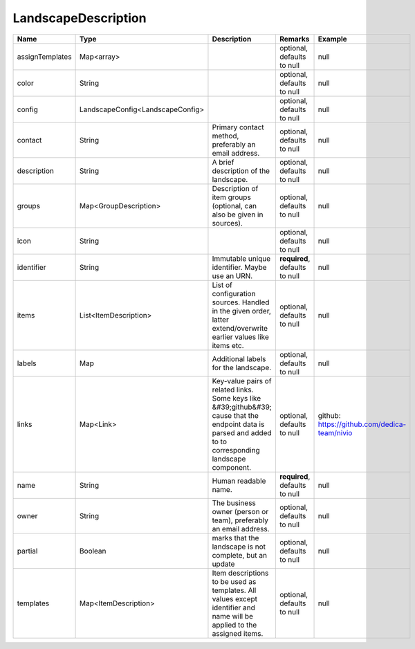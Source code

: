 LandscapeDescription
---------------




.. list-table::
   :header-rows: 1

   * - Name
     - Type
     - Description
     - Remarks
     - Example

   * - assignTemplates
     - Map<array>
     - 
     - optional, defaults to null
     - null
   * - color
     - String
     - 
     - optional, defaults to null
     - null
   * - config
     - LandscapeConfig<LandscapeConfig>
     - 
     - optional, defaults to null
     - null
   * - contact
     - String
     - Primary contact method, preferably an email address.
     - optional, defaults to null
     - null
   * - description
     - String
     - A brief description of the landscape.
     - optional, defaults to null
     - null
   * - groups
     - Map<GroupDescription>
     - Description of item groups (optional, can also be given in sources).
     - optional, defaults to null
     - null
   * - icon
     - String
     - 
     - optional, defaults to null
     - null
   * - identifier
     - String
     - Immutable unique identifier. Maybe use an URN.
     - **required**, defaults to null
     - null
   * - items
     - List<ItemDescription>
     - List of configuration sources. Handled in the given order, latter extend/overwrite earlier values like items etc.
     - optional, defaults to null
     - null
   * - labels
     - Map
     - Additional labels for the landscape.
     - optional, defaults to null
     - null
   * - links
     - Map<Link>
     - Key-value pairs of related links. Some keys like &#39;github&#39; cause that the endpoint data is parsed and added to to corresponding landscape component.
     - optional, defaults to null
     - github: https://github.com/dedica-team/nivio
   * - name
     - String
     - Human readable name.
     - **required**, defaults to null
     - null
   * - owner
     - String
     - The business owner (person or team), preferably an email address.
     - optional, defaults to null
     - null
   * - partial
     - Boolean
     - marks that the landscape is not complete, but an update
     - optional, defaults to null
     - null
   * - templates
     - Map<ItemDescription>
     - Item descriptions to be used as templates. All values except identifier and name will be applied to the assigned items.
     - optional, defaults to null
     - null

